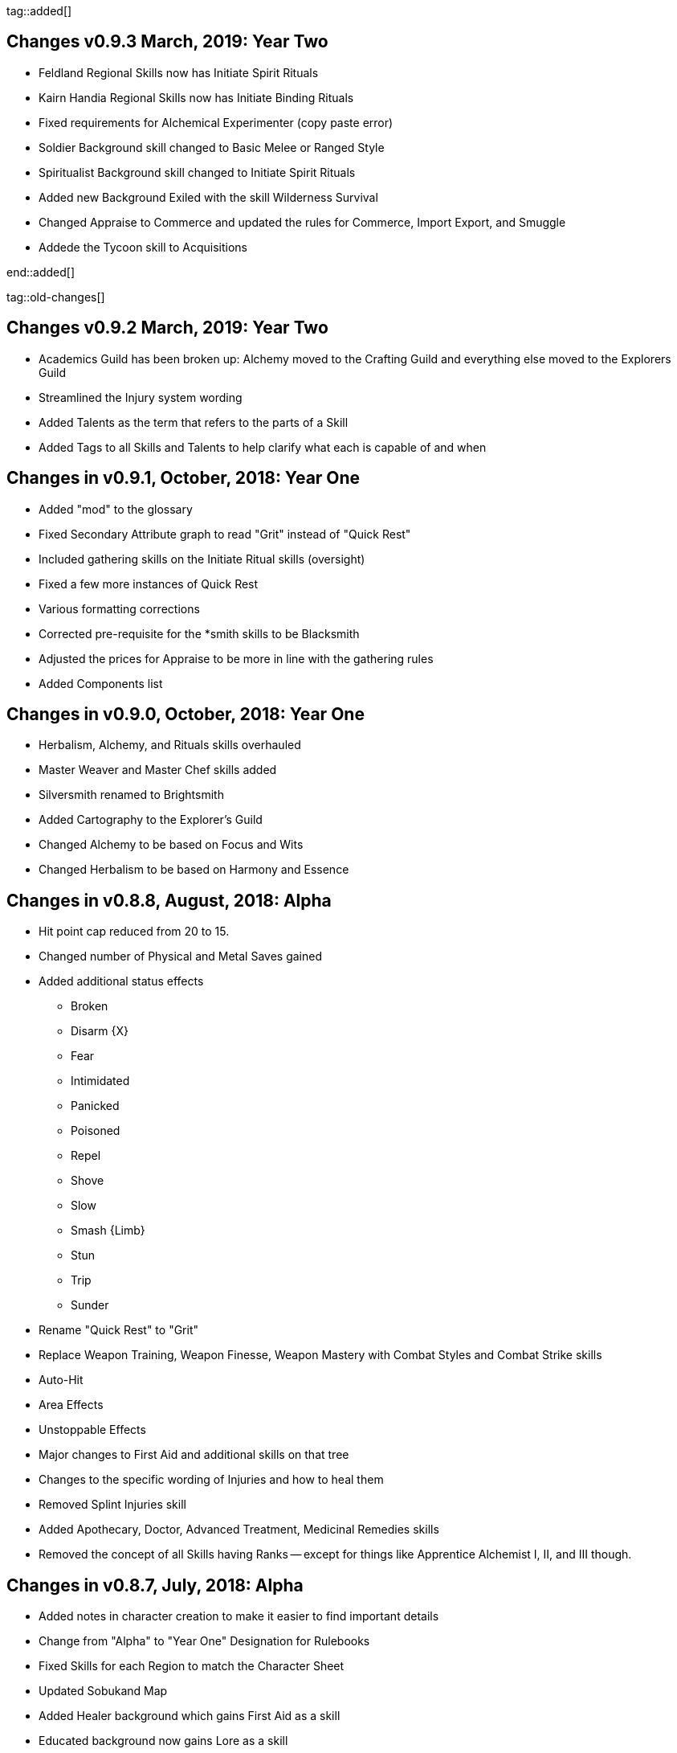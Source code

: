 tag::added[]

== Changes v0.9.3 March, 2019: Year Two

* Feldland Regional Skills now has Initiate Spirit Rituals
* Kairn Handia Regional Skills now has Initiate Binding Rituals
* Fixed requirements for Alchemical Experimenter (copy paste error)
* Soldier Background skill changed to Basic Melee or Ranged Style
* Spiritualist Background skill changed to Initiate Spirit Rituals
* Added new Background Exiled with the skill Wilderness Survival
* Changed Appraise to Commerce and updated the rules for Commerce, Import Export, and Smuggle
* Addede the Tycoon skill to Acquisitions

end::added[]

tag::old-changes[]

== Changes v0.9.2 March, 2019: Year Two

* Academics Guild has been broken up: Alchemy moved to the Crafting Guild and everything else moved to the Explorers Guild
* Streamlined the Injury system wording
* Added Talents as the term that refers to the parts of a Skill
* Added Tags to all Skills and Talents to help clarify what each is capable of and when

== Changes in v0.9.1, October, 2018: Year One

* Added "mod" to the glossary
* Fixed Secondary Attribute graph to read "Grit" instead of "Quick Rest"
* Included gathering skills on the Initiate Ritual skills (oversight)
* Fixed a few more instances of Quick Rest
* Various formatting corrections
* Corrected pre-requisite for the *smith skills to be Blacksmith
* Adjusted the prices for Appraise to be more in line with the gathering rules
* Added Components list

== Changes in v0.9.0, October, 2018: Year One

* Herbalism, Alchemy, and Rituals skills overhauled
* Master Weaver and Master Chef skills added
* Silversmith renamed to Brightsmith
* Added Cartography to the Explorer's Guild
* Changed Alchemy to be based on Focus and Wits
* Changed Herbalism to be based on Harmony and Essence 

== Changes in v0.8.8, August, 2018: Alpha

* Hit point cap reduced from 20 to 15. 
* Changed number of Physical and Metal Saves gained
* Added additional status effects
** Broken
** Disarm {X}
** Fear
** Intimidated
** Panicked
** Poisoned
** Repel
** Shove
** Slow
** Smash {Limb}
** Stun
** Trip
** Sunder
* Rename "Quick Rest" to "Grit"
* Replace Weapon Training, Weapon Finesse, Weapon Mastery with Combat Styles and Combat Strike skills
* Auto-Hit
* Area Effects
* Unstoppable Effects
* Major changes to First Aid and additional skills on that tree
* Changes to the specific wording of Injuries and how to heal them
* Removed Splint Injuries skill
* Added Apothecary, Doctor, Advanced Treatment, Medicinal Remedies skills
* Removed the concept of all Skills having Ranks -- except for things like Apprentice Alchemist I, II, and III though.

== Changes in v0.8.7, July, 2018: Alpha

* Added notes in character creation to make it easier to find important details
* Change from "Alpha" to "Year One" Designation for Rulebooks
* Fixed Skills for each Region to match the Character Sheet
* Updated Sobukand Map
* Added Healer background which gains First Aid as a skill
* Educated background now gains Lore as a skill
* Added the Mining Skill description
* Added the Mining Skill to the Crafting Guild
* Animal Handling renamed to Creature Handling and improved
* Rules for being Hidden moved from the Sneak skill to Chapter 5
* Skill chart for Import/Export fixed to have Resolve as the prerequisite
* Initiate skills renamed to Rituals Initiate for clarity
* Changed the pre-requisites for Ancestors, Spirits, Objects, Forces, and Thaumaturge
* Inventory updated to not work with Basic or Advanced Logistics
* Basic and Advanced Logistics updated to limit stacking too many of these on one action
* Long Guns updated to only do base 2 damage
* Added shield construction wording
* Adjusted weapon lengths to match our categories
* All "once per scene" skills should now read "once per Rest"

== Changes in v0.8.6, June, 2018: Alpha

* Added Builder, Soldier, and Spiritualist Background 
* The order of the steps in character creation
* Characters start with 3 skills now
* Complete overhaul of the Guilds and Military Orders
* Reworked many skills

end::old-changes[]


tag::todo[]


end::todo[]

